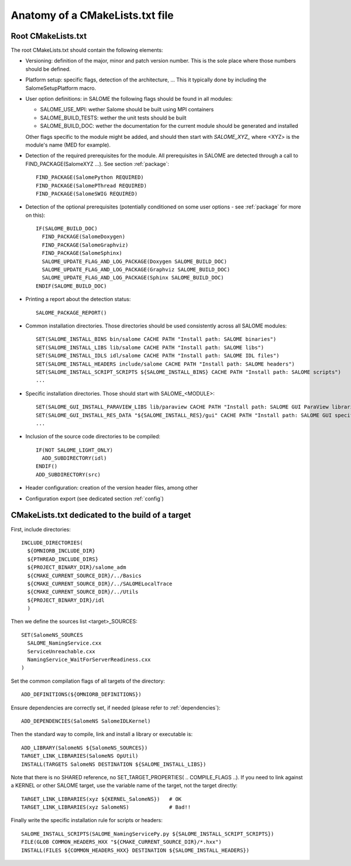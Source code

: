 .. _skeleton:

Anatomy of a CMakeLists.txt file
================================

Root CMakeLists.txt
-------------------

The root CMakeLists.txt should contain the following elements:

* Versioning: definition of the major, minor and patch version number. This is the sole place where those numbers should be defined.
* Platform setup: specific flags, detection of the architecture, ... This it typically done by including the SalomeSetupPlatform macro.
* User option definitions: in SALOME the following flags should be found in all modules:

  * SALOME_USE_MPI: wether Salome should be built using MPI containers
  * SALOME_BUILD_TESTS: wether the unit tests should be built
  * SALOME_BUILD_DOC: wether the documentation for the current module should be generated and installed

  Other flags specific to the module might be added, and should then start with *SALOME_XYZ_* where <XYZ> is the module's name (MED for example).

* Detection of the required prerequisites for the module. All prerequisites in SALOME are detected through a call to FIND_PACKAGE(SalomeXYZ ...). See section :ref:`package`::

    FIND_PACKAGE(SalomePython REQUIRED)
    FIND_PACKAGE(SalomePThread REQUIRED)
    FIND_PACKAGE(SalomeSWIG REQUIRED)


* Detection of the optional prerequisites (potentially conditioned on some user options - see :ref:`package` for more on this)::

    IF(SALOME_BUILD_DOC)
      FIND_PACKAGE(SalomeDoxygen)
      FIND_PACKAGE(SalomeGraphviz)
      FIND_PACKAGE(SalomeSphinx)
      SALOME_UPDATE_FLAG_AND_LOG_PACKAGE(Doxygen SALOME_BUILD_DOC)
      SALOME_UPDATE_FLAG_AND_LOG_PACKAGE(Graphviz SALOME_BUILD_DOC)
      SALOME_UPDATE_FLAG_AND_LOG_PACKAGE(Sphinx SALOME_BUILD_DOC)
    ENDIF(SALOME_BUILD_DOC)


* Printing a report about the detection status::

    SALOME_PACKAGE_REPORT()


* Common installation directories. Those directories should be used consistently across all SALOME modules::

    SET(SALOME_INSTALL_BINS bin/salome CACHE PATH "Install path: SALOME binaries")
    SET(SALOME_INSTALL_LIBS lib/salome CACHE PATH "Install path: SALOME libs")
    SET(SALOME_INSTALL_IDLS idl/salome CACHE PATH "Install path: SALOME IDL files")
    SET(SALOME_INSTALL_HEADERS include/salome CACHE PATH "Install path: SALOME headers")
    SET(SALOME_INSTALL_SCRIPT_SCRIPTS ${SALOME_INSTALL_BINS} CACHE PATH "Install path: SALOME scripts")
    ...


* Specific installation directories. Those should start with SALOME_<MODULE>::

    SET(SALOME_GUI_INSTALL_PARAVIEW_LIBS lib/paraview CACHE PATH "Install path: SALOME GUI ParaView libraries")
    SET(SALOME_GUI_INSTALL_RES_DATA "${SALOME_INSTALL_RES}/gui" CACHE PATH "Install path: SALOME GUI specific data")    
    ...


* Inclusion of the source code directories to be compiled::

    IF(NOT SALOME_LIGHT_ONLY)
      ADD_SUBDIRECTORY(idl)
    ENDIF()
    ADD_SUBDIRECTORY(src)


* Header configuration: creation of the version header files, among other
* Configuration export (see dedicated section :ref:`config`)


CMakeLists.txt dedicated to the build of a target
-------------------------------------------------

First, include directories::

  INCLUDE_DIRECTORIES(
    ${OMNIORB_INCLUDE_DIR}
    ${PTHREAD_INCLUDE_DIRS}
    ${PROJECT_BINARY_DIR}/salome_adm
    ${CMAKE_CURRENT_SOURCE_DIR}/../Basics
    ${CMAKE_CURRENT_SOURCE_DIR}/../SALOMELocalTrace
    ${CMAKE_CURRENT_SOURCE_DIR}/../Utils
    ${PROJECT_BINARY_DIR}/idl
    )

Then we define the sources list <target>_SOURCES::

  SET(SalomeNS_SOURCES
    SALOME_NamingService.cxx
    ServiceUnreachable.cxx
    NamingService_WaitForServerReadiness.cxx
  )

Set the common compilation flags of all targets of the directory::

  ADD_DEFINITIONS(${OMNIORB_DEFINITIONS})

Ensure dependencies are correctly set, if needed (please refer to :ref:`dependencies`)::

  ADD_DEPENDENCIES(SalomeNS SalomeIDLKernel)

Then the standard way to compile, link and install a library or executable is::

  ADD_LIBRARY(SalomeNS ${SalomeNS_SOURCES})
  TARGET_LINK_LIBRARIES(SalomeNS OpUtil)
  INSTALL(TARGETS SalomeNS DESTINATION ${SALOME_INSTALL_LIBS})

Note that there is no SHARED reference, no SET_TARGET_PROPERTIES( .. COMPILE_FLAGS ..). If you need to link against a KERNEL or other SALOME target, use the variable name of the target, not the target directly::

  TARGET_LINK_LIBRARIES(xyz ${KERNEL_SalomeNS})   # OK
  TARGET_LINK_LIBRARIES(xyz SalomeNS)             # Bad!!

Finally write the specific installation rule for scripts or headers::

  SALOME_INSTALL_SCRIPTS(SALOME_NamingServicePy.py ${SALOME_INSTALL_SCRIPT_SCRIPTS})
  FILE(GLOB COMMON_HEADERS_HXX "${CMAKE_CURRENT_SOURCE_DIR}/*.hxx")
  INSTALL(FILES ${COMMON_HEADERS_HXX} DESTINATION ${SALOME_INSTALL_HEADERS})



